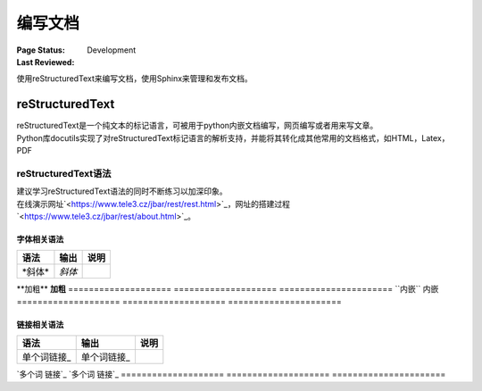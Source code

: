 .. _`编写文档`:

================================
编写文档
================================

:Page Status: Development
:Last Reviewed: 

使用reStructuredText来编写文档，使用Sphinx来管理和发布文档。

reStructuredText
================

| reStructuredText是一个纯文本的标记语言，可被用于python内嵌文档编写，网页编写或者用来写文章。
| Python库docutils实现了对reStructuredText标记语言的解析支持，并能将其转化成其他常用的文档格式，如HTML，Latex，PDF

reStructuredText语法 
-----------------------
| 建议学习reStructuredText语法的同时不断练习以加深印象。
| 在线演示网址`<https://www.tele3.cz/jbar/rest/rest.html>`_，网址的搭建过程`<https://www.tele3.cz/jbar/rest/about.html>`_。

字体相关语法
~~~~~~~~~~~~~~~~~~~~
==================== ==================== ======================
    **语法**               **输出**              **说明**
==================== ==================== ======================
\*斜体*              *斜体*                          
==================== ==================== ======================
\**加粗**            **加粗**                         
==================== ==================== ======================
\``内嵌``            ``内嵌``                     
==================== ==================== ======================

链接相关语法
~~~~~~~~~~~~~~~~~~~~
==================== ==================== ======================
    **语法**               **输出**              **说明**
==================== ==================== ======================
\单个词链接_          单个词链接_                 
==================== ==================== ======================
\`多个词 链接`_       `多个词 链接`_                 
==================== ==================== ======================







